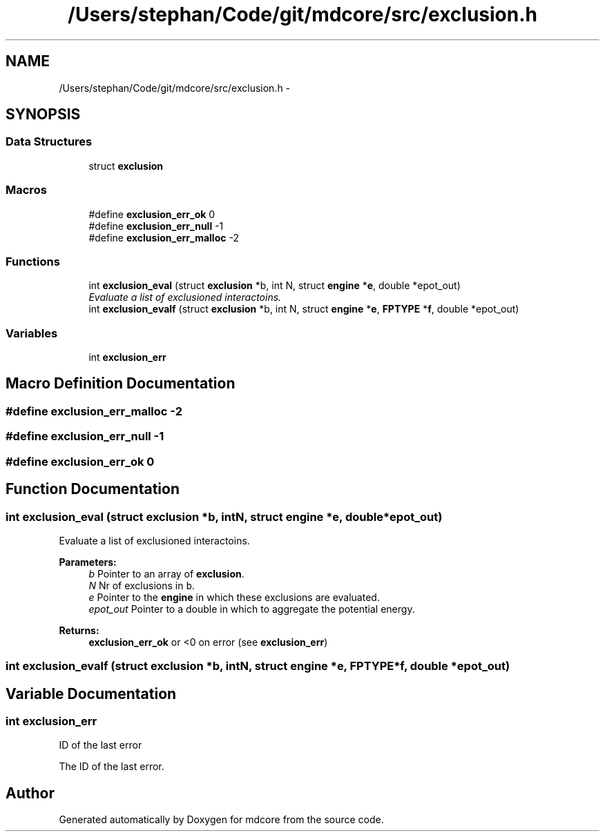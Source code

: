 .TH "/Users/stephan/Code/git/mdcore/src/exclusion.h" 3 "Thu Apr 24 2014" "Version 0.1.5" "mdcore" \" -*- nroff -*-
.ad l
.nh
.SH NAME
/Users/stephan/Code/git/mdcore/src/exclusion.h \- 
.SH SYNOPSIS
.br
.PP
.SS "Data Structures"

.in +1c
.ti -1c
.RI "struct \fBexclusion\fP"
.br
.in -1c
.SS "Macros"

.in +1c
.ti -1c
.RI "#define \fBexclusion_err_ok\fP   0"
.br
.ti -1c
.RI "#define \fBexclusion_err_null\fP   -1"
.br
.ti -1c
.RI "#define \fBexclusion_err_malloc\fP   -2"
.br
.in -1c
.SS "Functions"

.in +1c
.ti -1c
.RI "int \fBexclusion_eval\fP (struct \fBexclusion\fP *b, int N, struct \fBengine\fP *\fBe\fP, double *epot_out)"
.br
.RI "\fIEvaluate a list of exclusioned interactoins\&. \fP"
.ti -1c
.RI "int \fBexclusion_evalf\fP (struct \fBexclusion\fP *b, int N, struct \fBengine\fP *\fBe\fP, \fBFPTYPE\fP *\fBf\fP, double *epot_out)"
.br
.in -1c
.SS "Variables"

.in +1c
.ti -1c
.RI "int \fBexclusion_err\fP"
.br
.in -1c
.SH "Macro Definition Documentation"
.PP 
.SS "#define exclusion_err_malloc   -2"

.SS "#define exclusion_err_null   -1"

.SS "#define exclusion_err_ok   0"

.SH "Function Documentation"
.PP 
.SS "int exclusion_eval (struct \fBexclusion\fP *b, intN, struct \fBengine\fP *e, double *epot_out)"

.PP
Evaluate a list of exclusioned interactoins\&. 
.PP
\fBParameters:\fP
.RS 4
\fIb\fP Pointer to an array of \fBexclusion\fP\&. 
.br
\fIN\fP Nr of exclusions in \fCb\fP\&. 
.br
\fIe\fP Pointer to the \fBengine\fP in which these exclusions are evaluated\&. 
.br
\fIepot_out\fP Pointer to a double in which to aggregate the potential energy\&.
.RE
.PP
\fBReturns:\fP
.RS 4
\fBexclusion_err_ok\fP or <0 on error (see \fBexclusion_err\fP) 
.RE
.PP

.SS "int exclusion_evalf (struct \fBexclusion\fP *b, intN, struct \fBengine\fP *e, \fBFPTYPE\fP *f, double *epot_out)"

.SH "Variable Documentation"
.PP 
.SS "int exclusion_err"
ID of the last error
.PP
The ID of the last error\&. 
.SH "Author"
.PP 
Generated automatically by Doxygen for mdcore from the source code\&.
